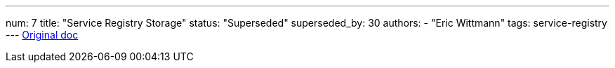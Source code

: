 ---
num: 7
title: "Service Registry Storage"
status: "Superseded"
superseded_by: 30
authors:
  - "Eric Wittmann"
tags: service-registry
---
https://docs.google.com/document/d/16wG0q4T4Tlo5hGyXanYh1HvCKFfVwZsHlQXvdCfpfps/edit[Original doc]
